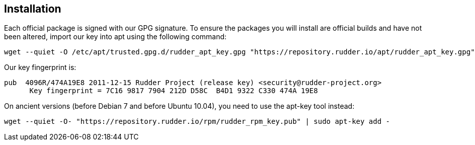 == Installation

Each official package is signed
with our GPG signature. To ensure the packages you will install
are official builds and have not been altered, import our key
into apt using the following command:

----

wget --quiet -O /etc/apt/trusted.gpg.d/rudder_apt_key.gpg "https://repository.rudder.io/apt/rudder_apt_key.gpg"

----

Our key fingerprint is:

----

pub  4096R/474A19E8 2011-12-15 Rudder Project (release key) <security@rudder-project.org>
      Key fingerprint = 7C16 9817 7904 212D D58C  B4D1 9322 C330 474A 19E8

----

On ancient versions (before Debian 7 and before Ubuntu 10.04), you need to use the apt-key tool instead:

----

wget --quiet -O- "https://repository.rudder.io/rpm/rudder_rpm_key.pub" | sudo apt-key add -

----


